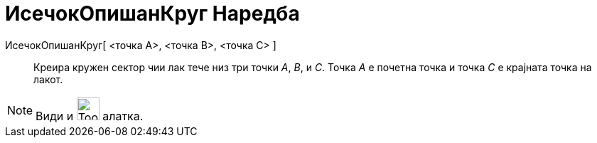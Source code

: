 = ИсечокОпишанКруг Наредба
:page-en: commands/CircumcircularSector
ifdef::env-github[:imagesdir: /mk/modules/ROOT/assets/images]

ИсечокОпишанКруг[ <точка А>, <точка B>, <точка C> ]::
  Креира кружен сектор чии лак тече низ три точки _A_, _B_, и _C_. Точка _А_ е почетна точка и точка _C_ е крајната
  точка на лакот.

[NOTE]
====

Види и image:Tool_Circumcircular_Sector_3Points.gif[Tool Circumcircular Sector 3Points.gif,width=32,height=32] алатка.

====
